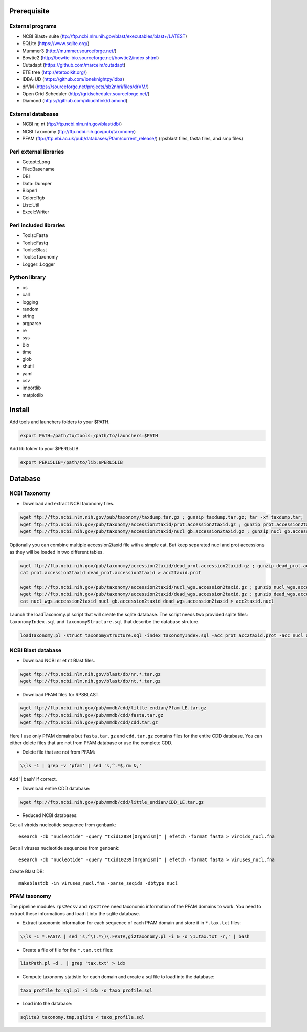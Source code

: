 Prerequisite
============
External programs
-----------------
* NCBI Blast+ suite (ftp://ftp.ncbi.nlm.nih.gov/blast/executables/blast+/LATEST)
* SQLite (https://www.sqlite.org/)
* Mummer3 (http://mummer.sourceforge.net/)
* Bowtie2 (http://bowtie-bio.sourceforge.net/bowtie2/index.shtml)
* Cutadapt (https://github.com/marcelm/cutadapt)
* ETE tree (http://etetoolkit.org/)
* IDBA-UD (https://github.com/loneknightpy/idba)
* drVM (https://sourceforge.net/projects/sb2nhri/files/drVM/)
* Open Grid Scheduler (http://gridscheduler.sourceforge.net/)
* Diamond (https://github.com/bbuchfink/diamond)

External databases
------------------
* NCBI nr, nt (ftp://ftp.ncbi.nlm.nih.gov/blast/db/)
* NCBI Taxonomy (ftp://ftp.ncbi.nih.gov/pub/taxonomy)
* PFAM (ftp://ftp.ebi.ac.uk/pub/databases/Pfam/current_release/) (rpsblast files, fasta files, and smp files)


Perl external libraries
-----------------------
* Getopt::Long
* \File::Basename
* DBI
* \Data::Dumper
* Bioperl
* Color::Rgb
* List::Util
* Excel::Writer


Perl included libraries
-----------------------
* Tools::Fasta
* Tools::Fastq
* Tools::Blast
* Tools::Taxonomy
* Logger::Logger


Python library
--------------
* os
* call
* logging
* random
* string
* argparse
* re
* sys
* Bio
* time
* glob
* shutil
* yaml
* csv
* importlib
* matplotlib


Install
=======
Add tools and launchers folders to your $PATH.

.. code-block:: bash

  export PATH=/path/to/tools:/path/to/launchers:$PATH

Add lib folder to your $PERL5LIB.

.. code-block:: bash

 export PERL5LIB=/path/to/lib:$PERL5LIB


Database
========

.. image:: taxo_sql.svg


NCBI Taxonomy
-------------

- Download and extract NCBI taxonomy files.

.. code-block:: bash

 wget ftp://ftp.ncbi.nlm.nih.gov/pub/taxonomy/taxdump.tar.gz ; gunzip taxdump.tar.gz; tar -xf taxdump.tar;
 wget ftp://ftp.ncbi.nih.gov/pub/taxonomy/accession2taxid/prot.accession2taxid.gz ; gunzip prot.accession2taxid.gz;
 wget ftp://ftp.ncbi.nih.gov/pub/taxonomy/accession2taxid/nucl_gb.accession2taxid.gz ; gunzip nucl_gb.accession2taxid.gz;

Optionally you can combine multiple accession2taxid file with a simple cat. But keep separated nucl and prot accessions as they will be loaded in two different tables.

.. code-block:: bash

 wget ftp://ftp.ncbi.nih.gov/pub/taxonomy/accession2taxid/dead_prot.accession2taxid.gz ; gunzip dead_prot.accession2taxid.gz;
 cat prot.accession2taxid dead_prot.accession2taxid > acc2taxid.prot

 wget ftp://ftp.ncbi.nih.gov/pub/taxonomy/accession2taxid/nucl_wgs.accession2taxid.gz ; gunzip nucl_wgs.accession2taxid.gz;
 wget ftp://ftp.ncbi.nih.gov/pub/taxonomy/accession2taxid/dead_wgs.accession2taxid.gz ; gunzip dead_wgs.accession2taxid.gz
 cat nucl_wgs.accession2taxid nucl_gb.accession2taxid dead_wgs.accession2taxid > acc2taxid.nucl

Launch the loadTaxonomy.pl script that will create the sqlite database. The script needs two provided sqlite files: ``taxonomyIndex.sql`` and ``taxonomyStructure.sql`` that describe the database struture.

.. code-block:: bash

 loadTaxonomy.pl -struct taxonomyStructure.sql -index taxonomyIndex.sql -acc_prot acc2taxid.prot -acc_nucl acc2taxid.nucl -names names.dmp -nodes nodes.dmp



NCBI Blast database
-------------------

- Download NCBI nr et nt Blast files.

.. code-block:: bash

 wget ftp://ftp.ncbi.nlm.nih.gov/blast/db/nr.*.tar.gz
 wget ftp://ftp.ncbi.nlm.nih.gov/blast/db/nt.*.tar.gz

- Download PFAM files for RPSBLAST.

.. code-block:: bash

 wget ftp://ftp.ncbi.nih.gov/pub/mmdb/cdd/little_endian/Pfam_LE.tar.gz
 wget ftp://ftp.ncbi.nih.gov/pub/mmdb/cdd/fasta.tar.gz
 wget ftp://ftp.ncbi.nih.gov/pub/mmdb/cdd/cdd.tar.gz

Here I use only PFAM domains but ``fasta.tar.gz`` and ``cdd.tar.gz`` contains files for the entire CDD database. You can either delete files that are not from PFAM database or use the complete CDD.

- Delete file that are not from PFAM:

.. code-block:: bash

 \\ls -1 | grep -v 'pfam' | sed 's,^.*$,rm &,'

Add '| bash' if correct.

- Download entire CDD database:

.. code-block:: bash

 wget ftp://ftp.ncbi.nih.gov/pub/mmdb/cdd/little_endian/CDD_LE.tar.gz

- Reduced NCBI databases:

Get all viroids nucleotide sequence from genbank::

  esearch -db "nucleotide" -query "txid12884[Organism]" | efetch -format fasta > viroids_nucl.fna

Get all viruses nucleotide sequences from genbank::

  esearch -db "nucleotide" -query "txid10239[Organism]" | efetch -format fasta > viruses_nucl.fna

Create Blast DB::

  makeblastdb -in viruses_nucl.fna -parse_seqids -dbtype nucl

PFAM taxonomy
-------------

The pipeline modules ``rps2ecsv`` and ``rps2tree`` need taxonomic information of the PFAM domains to work.
You need to extract these informations and load it into the sqlite database.

- Extract taxonomic information for each sequence of each PFAM domain and store it in ``*.tax.txt`` files:

.. code-block:: bash

 \\ls -1 *.FASTA | sed 's,^\(.*\)\.FASTA,gi2taxonomy.pl -i & -o \1.tax.txt -r,' | bash

- Create a file of file for the ``*.tax.txt`` files:

.. code-block:: bash

 listPath.pl -d . | grep 'tax.txt' > idx

- Compute taxonomy statistic for each domain and create a sql file to load into the database:

.. code-block:: bash

 taxo_profile_to_sql.pl -i idx -o taxo_profile.sql

- Load into the database:

.. code-block:: bash

 sqlite3 taxonomy.tmp.sqlite < taxo_profile.sql
